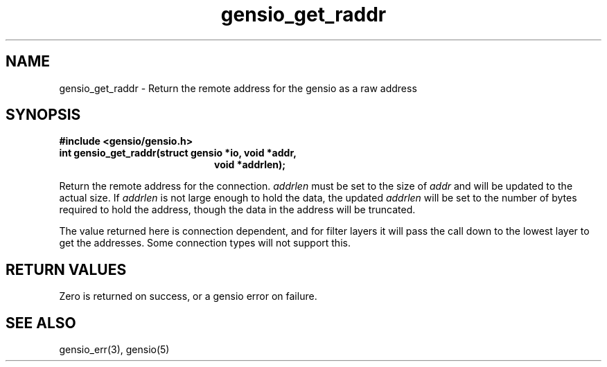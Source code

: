 .TH gensio_get_raddr 3 "26 Feb 2019"
.SH NAME
gensio_get_raddr \- Return the remote address for the gensio as a raw
address

.SH SYNOPSIS
.B #include <gensio/gensio.h>
.TP 20
.B int gensio_get_raddr(struct gensio *io, void *addr,
.br
.B                         void *addrlen);
.PP

Return the remote address for the connection.
.I addrlen
must be set to the size of
.I addr
and will be updated to the actual size.  If
.I addrlen
is not large enough to hold the data, the updated
.I addrlen
will be set to the number of bytes required to hold the address,
though the data in the address will be truncated.

The value returned here is connection dependent, and for filter
layers it will pass the call down to the lowest layer to get
the addresses.  Some connection types will not support this.

.SH "RETURN VALUES"
Zero is returned on success, or a gensio error on failure.
.SH "SEE ALSO"
gensio_err(3), gensio(5)
